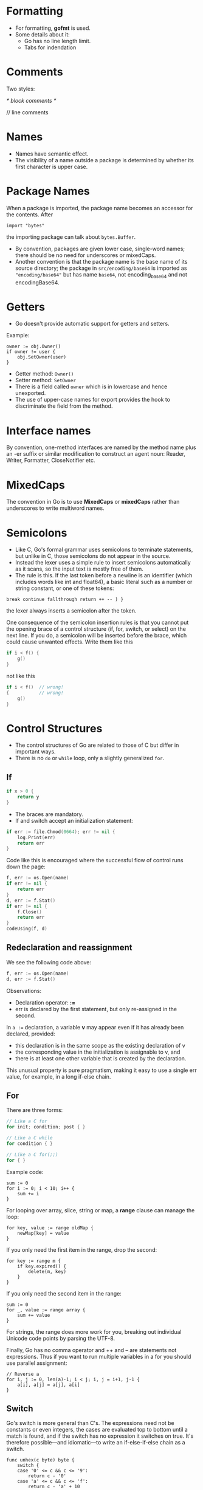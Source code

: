 * Formatting

- For formatting, *gofmt* is used.
- Some details about it:
  - Go has no line length limit.
  - Tabs for indendation

* Comments

Two styles:

#+begin_example go
/* block comments */

// line comments
#+end_example

* Names

- Names have semantic effect.
- The visibility of a name outside a package is determined by whether
  its first character is upper case.

* Package Names

When a package is imported, the package name becomes an accessor for the contents. After

#+begin_src go-ts
import "bytes"
#+end_src

the importing package can talk about ~bytes.Buffer~.

- By convention, packages are given lower case, single-word names;
  there should be no need for underscores or mixedCaps.
- Another convention is that the package name is the base name of its
  source directory; the package in ~src/encoding/base64~ is imported
  as ~"encoding/base64"~ but has name ~base64~, not encoding_base64
  and not encodingBase64.

* Getters

- Go doesn't provide automatic support for getters and setters.

Example:

#+begin_src go-ts
owner := obj.Owner()
if owner != user {
    obj.SetOwner(user)
}
#+end_src

- Getter method: ~Owner()~
- Setter method: ~SetOwner~
- There is a field called ~owner~ which is in lowercase and hence
  unexported.
- The use of upper-case names for export provides the hook to
  discriminate the field from the method.

* Interface names

By convention, one-method interfaces are named by the method name plus
an -er suffix or similar modification to construct an agent noun:
Reader, Writer, Formatter, CloseNotifier etc.

* MixedCaps

The convention in Go is to use *MixedCaps* or *mixedCaps* rather than
underscores to write multiword names.

* Semicolons

- Like C, Go's formal grammar uses semicolons to terminate statements,
  but unlike in C, those semicolons do not appear in the source.
- Instead the lexer uses a simple rule to insert semicolons
  automatically as it scans, so the input text is mostly free of them.
- The rule is this. If the last token before a newline is an
  identifier (which includes words like int and float64), a basic
  literal such as a number or string constant, or one of these tokens:

#+begin_src go-ts
break continue fallthrough return ++ -- ) }
#+end_src

the lexer always inserts a semicolon after the token.

One consequence of the semicolon insertion rules is that you cannot
put the opening brace of a control structure (if, for, switch, or
select) on the next line. If you do, a semicolon will be inserted
before the brace, which could cause unwanted effects. Write them like
this

#+begin_src go
if i < f() {
    g()
}
#+end_src

not like this

#+begin_src go
if i < f()  // wrong!
{           // wrong!
    g()
}
#+end_src

* Control Structures

- The control structures of Go are related to those of C but differ in
  important ways.
- There is no ~do~ or ~while~ loop, only a slightly generalized ~for~.

** If

#+begin_src go
if x > 0 {
    return y
}
#+end_src

- The braces are mandatory.
- If and switch accept an initialization statement:

#+begin_src go
if err := file.Chmod(0664); err != nil {
    log.Print(err)
    return err
}
#+end_src

Code like this is encouraged where the successful flow of control runs
down the page:

#+begin_src go
f, err := os.Open(name)
if err != nil {
    return err
}
d, err := f.Stat()
if err != nil {
    f.Close()
    return err
}
codeUsing(f, d)
#+end_src

** Redeclaration and reassignment

We see the following code above:

#+begin_src go
f, err := os.Open(name)
d, err := f.Stat()
#+end_src

Observations:
- Declaration operator: *:=*
- err is declared by the first statement, but only re-assigned in the
  second.

In ~a :=~ declaration, a variable *v* may appear even if it has
already been declared, provided:

- this declaration is in the same scope as the existing declaration of v
- the corresponding value in the initialization is assignable to v, and
- there is at least one other variable that is created by the declaration.

This unusual property is pure pragmatism, making it easy to use a
single err value, for example, in a long if-else chain.

** For

There are three forms:

#+begin_src go
// Like a C for
for init; condition; post { }

// Like a C while
for condition { }

// Like a C for(;;)
for { }
#+end_src

Example code:

#+begin_src go-ts
sum := 0
for i := 0; i < 10; i++ {
    sum += i
}
#+end_src

For looping over array, slice, string or map, a *range* clause can
manage the loop:

#+begin_src go-ts
for key, value := range oldMap {
    newMap[key] = value
}
#+end_src

If you only need the first item in the range, drop the second:

#+begin_src go-ts
for key := range m {
    if key.expired() {
        delete(m, key)
    }
}
#+end_src

If you only need the second item in the range:

#+begin_src go-ts
sum := 0
for _, value := range array {
    sum += value
}
#+end_src

For strings, the range does more work for you, breaking out individual
Unicode code points by parsing the UTF-8.

Finally, Go has no comma operator and ++ and -- are statements not
expressions. Thus if you want to run multiple variables in a for you
should use parallel assignment:

#+begin_src go-ts
// Reverse a
for i, j := 0, len(a)-1; i < j; i, j = i+1, j-1 {
    a[i], a[j] = a[j], a[i]
}
#+end_src

** Switch

Go's switch is more general than C's. The expressions need not be
constants or even integers, the cases are evaluated top to bottom
until a match is found, and if the switch has no expression it
switches on true. It's therefore possible—and idiomatic—to write an
if-else-if-else chain as a switch.

#+begin_src go-ts
func unhex(c byte) byte {
    switch {
    case '0' <= c && c <= '9':
        return c - '0'
    case 'a' <= c && c <= 'f':
        return c - 'a' + 10
    case 'A' <= c && c <= 'F':
        return c - 'A' + 10
    }
    return 0
}
#+end_src

Another example:

#+begin_src go-ts
func shouldEscape(c byte) bool {
    switch c {
    case ' ', '?', '&', '=', '#', '+', '%':
        return true
    }
    return false
}
#+end_src

** Type switch

A switch can also be used to discover the dynamic type of an interface
variable.

#+begin_src go
var t interface{}
t = functionOfSomeType()
switch t := t.(type) {
default:
    fmt.Printf("unexpected type %T\n", t)     // %T prints whatever type t has
case bool:
    fmt.Printf("boolean %t\n", t)             // t has type bool
case int:
    fmt.Printf("integer %d\n", t)             // t has type int
case *bool:
    fmt.Printf("pointer to boolean %t\n", *t) // t has type *bool
case *int:
    fmt.Printf("pointer to integer %d\n", *t) // t has type *int
}
#+end_src
